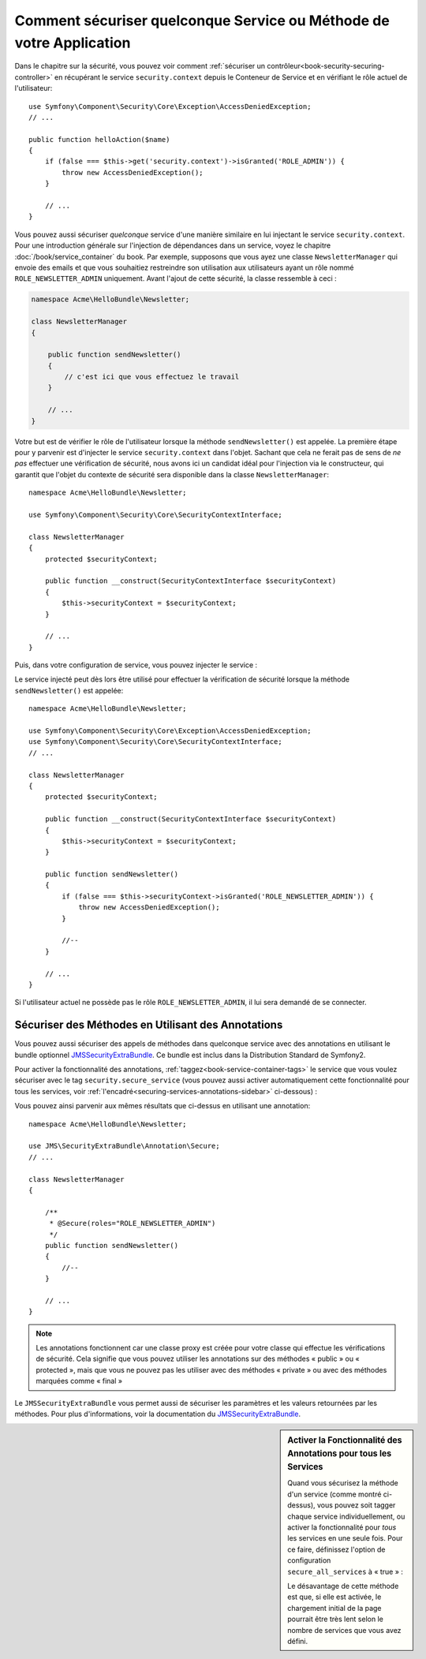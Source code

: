 Comment sécuriser quelconque Service ou Méthode de votre Application
====================================================================

Dans le chapitre sur la sécurité, vous pouvez voir comment
:ref:`sécuriser un contrôleur<book-security-securing-controller>` en
récupérant le service ``security.context`` depuis le Conteneur de
Service et en vérifiant le rôle actuel de l'utilisateur::

    use Symfony\Component\Security\Core\Exception\AccessDeniedException;
    // ...

    public function helloAction($name)
    {
        if (false === $this->get('security.context')->isGranted('ROLE_ADMIN')) {
            throw new AccessDeniedException();
        }

        // ...
    }

Vous pouvez aussi sécuriser *quelconque* service d'une manière similaire en lui injectant
le service ``security.context``. Pour une introduction générale sur l'injection
de dépendances dans un service, voyez le chapitre :doc:`/book/service_container` du
book. Par exemple, supposons que vous ayez une classe ``NewsletterManager`` qui envoie
des emails et que vous souhaitiez restreindre son utilisation aux utilisateurs ayant
un rôle nommé ``ROLE_NEWSLETTER_ADMIN`` uniquement. Avant l'ajout de cette sécurité,
la classe ressemble à ceci :

.. code-block:: php

    namespace Acme\HelloBundle\Newsletter;

    class NewsletterManager
    {

        public function sendNewsletter()
        {
            // c'est ici que vous effectuez le travail
        }

        // ...
    }

Votre but est de vérifier le rôle de l'utilisateur lorsque la méthode
``sendNewsletter()`` est appelée. La première étape pour y parvenir est d'injecter
le service ``security.context`` dans l'objet. Sachant que cela ne ferait pas de sens
de *ne pas* effectuer une vérification de sécurité, nous avons ici un candidat
idéal pour l'injection via le constructeur, qui garantit que l'objet du contexte
de sécurité sera disponible dans la classe ``NewsletterManager``::

    namespace Acme\HelloBundle\Newsletter;

    use Symfony\Component\Security\Core\SecurityContextInterface;

    class NewsletterManager
    {
        protected $securityContext;

        public function __construct(SecurityContextInterface $securityContext)
        {
            $this->securityContext = $securityContext;
        }

        // ...
    }

Puis, dans votre configuration de service, vous pouvez injecter le service :

.. configuration-block::

    .. code-block:: yaml

        # src/Acme/HelloBundle/Resources/config/services.yml
        parameters:
            newsletter_manager.class: Acme\HelloBundle\Newsletter\NewsletterManager

        services:
            newsletter_manager:
                class:     %newsletter_manager.class%
                arguments: [@security.context]

    .. code-block:: xml

        <!-- src/Acme/HelloBundle/Resources/config/services.xml -->
        <parameters>
            <parameter key="newsletter_manager.class">Acme\HelloBundle\Newsletter\NewsletterManager</parameter>
        </parameters>

        <services>
            <service id="newsletter_manager" class="%newsletter_manager.class%">
                <argument type="service" id="security.context"/>
            </service>
        </services>

    .. code-block:: php

        // src/Acme/HelloBundle/Resources/config/services.php
        use Symfony\Component\DependencyInjection\Definition;
        use Symfony\Component\DependencyInjection\Reference;

        $container->setParameter('newsletter_manager.class', 'Acme\HelloBundle\Newsletter\NewsletterManager');

        $container->setDefinition('newsletter_manager', new Definition(
            '%newsletter_manager.class%',
            array(new Reference('security.context'))
        ));

Le service injecté peut dès lors être utilisé pour effectuer la vérification
de sécurité lorsque la méthode ``sendNewsletter()`` est appelée::

    namespace Acme\HelloBundle\Newsletter;

    use Symfony\Component\Security\Core\Exception\AccessDeniedException;
    use Symfony\Component\Security\Core\SecurityContextInterface;
    // ...

    class NewsletterManager
    {
        protected $securityContext;

        public function __construct(SecurityContextInterface $securityContext)
        {
            $this->securityContext = $securityContext;
        }

        public function sendNewsletter()
        {
            if (false === $this->securityContext->isGranted('ROLE_NEWSLETTER_ADMIN')) {
                throw new AccessDeniedException();
            }

            //--
        }

        // ...
    }

Si l'utilisateur actuel ne possède pas le rôle ``ROLE_NEWSLETTER_ADMIN``,
il lui sera demandé de se connecter.

Sécuriser des Méthodes en Utilisant des Annotations
---------------------------------------------------

Vous pouvez aussi sécuriser des appels de méthodes dans quelconque service avec
des annotations en utilisant le bundle optionnel `JMSSecurityExtraBundle`_. Ce
bundle est inclus dans la Distribution Standard de Symfony2.

Pour activer la fonctionnalité des annotations, :ref:`taggez<book-service-container-tags>`
le service que vous voulez sécuriser avec le tag ``security.secure_service``
(vous pouvez aussi activer automatiquement cette fonctionnalité pour tous
les services, voir :ref:`l'encadré<securing-services-annotations-sidebar>`
ci-dessous) :

.. configuration-block::

    .. code-block:: yaml

        # src/Acme/HelloBundle/Resources/config/services.yml
        # ...

        services:
            newsletter_manager:
                # ...
                tags:
                    -  { name: security.secure_service }

    .. code-block:: xml

        <!-- src/Acme/HelloBundle/Resources/config/services.xml -->
        <!-- ... -->

        <services>
            <service id="newsletter_manager" class="%newsletter_manager.class%">
                <!-- ... -->
                <tag name="security.secure_service" />
            </service>
        </services>

    .. code-block:: php

        // src/Acme/HelloBundle/Resources/config/services.php
        use Symfony\Component\DependencyInjection\Definition;
        use Symfony\Component\DependencyInjection\Reference;

        $definition = new Definition(
            '%newsletter_manager.class%',
            array(new Reference('security.context'))
        ));
        $definition->addTag('security.secure_service');
        $container->setDefinition('newsletter_manager', $definition);

Vous pouvez ainsi parvenir aux mêmes résultats que ci-dessus en utilisant
une annotation::

    namespace Acme\HelloBundle\Newsletter;

    use JMS\SecurityExtraBundle\Annotation\Secure;
    // ...

    class NewsletterManager
    {

        /**
         * @Secure(roles="ROLE_NEWSLETTER_ADMIN")
         */
        public function sendNewsletter()
        {
            //--
        }

        // ...
    }

.. note::

    Les annotations fonctionnent car une classe proxy est créée pour votre
    classe qui effectue les vérifications de sécurité. Cela signifie que vous
    pouvez utiliser les annotations sur des méthodes « public » ou « protected »,
    mais que vous ne pouvez pas les utiliser avec des méthodes « private » ou
    avec des méthodes marquées comme « final »

Le ``JMSSecurityExtraBundle`` vous permet aussi de sécuriser les paramètres et
les valeurs retournées par les méthodes. Pour plus d'informations, voir la
documentation du `JMSSecurityExtraBundle`_.

.. _securing-services-annotations-sidebar:

.. sidebar:: Activer la Fonctionnalité des Annotations pour tous les Services

    Quand vous sécurisez la méthode d'un service (comme montré ci-dessus), vous
    pouvez soit tagger chaque service individuellement, ou activer la
    fonctionnalité pour *tous* les services en une seule fois. Pour ce faire,
    définissez l'option de configuration ``secure_all_services`` à « true » :

    .. configuration-block::

        .. code-block:: yaml

            # app/config/config.yml
            jms_security_extra:
                # ...
                secure_all_services: true

        .. code-block:: xml

            <!-- app/config/config.xml -->
            <srv:container xmlns="http://symfony.com/schema/dic/security"
                xmlns:xsi="http://www.w3.org/2001/XMLSchema-instance"
                xmlns:srv="http://symfony.com/schema/dic/services"
                xsi:schemaLocation="http://symfony.com/schema/dic/services http://symfony.com/schema/dic/services/services-1.0.xsd">

                <jms_security_extra secure_controllers="true" secure_all_services="true" />

            </srv:container>

        .. code-block:: php

            // app/config/config.php
            $container->loadFromExtension('jms_security_extra', array(
                // ...
                'secure_all_services' => true,
            ));

    Le désavantage de cette méthode est que, si elle est activée, le chargement
    initial de la page pourrait être très lent selon le nombre de services que
    vous avez défini.

.. _`JMSSecurityExtraBundle`: https://github.com/schmittjoh/JMSSecurityExtraBundle
